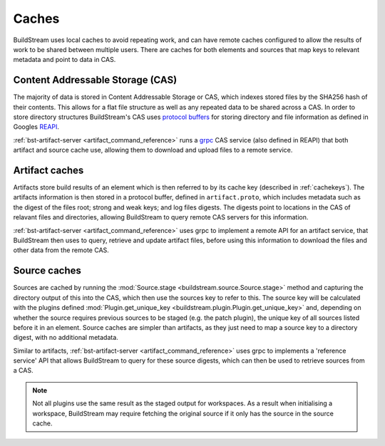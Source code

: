 
.. _caches:


Caches
======

BuildStream uses local caches to avoid repeating work, and can have remote
caches configured to allow the results of work to be shared between multiple
users. There are caches for both elements and sources that map keys to relevant
metadata and point to data in CAS.

Content Addressable Storage (CAS)
---------------------------------

The majority of data is stored in Content Addressable Storage or CAS, which
indexes stored files by the SHA256 hash of their contents. This allows for a
flat file structure as well as any repeated data to be shared across a CAS. In
order to store directory structures BuildStream's CAS uses `protocol buffers`_
for storing directory and file information as defined in Googles `REAPI`_.

:ref:`bst-artifact-server <artifact_command_reference>` runs a `grpc`_ CAS
service (also defined in REAPI) that both artifact and source cache use,
allowing them to download and upload files to a remote service.

Artifact caches
---------------

Artifacts store build results of an element which is then referred to by its
cache key (described in :ref:`cachekeys`). The artifacts information is then
stored in a protocol buffer, defined in ``artifact.proto``, which includes
metadata such as the digest of the files root; strong and weak keys; and log
files digests. The digests point to locations in the CAS of relavant files and
directories, allowing BuildStream to query remote CAS servers for this
information.

:ref:`bst-artifact-server <artifact_command_reference>` uses grpc to implement a
remote API for an artifact service, that BuildStream then uses to query,
retrieve and update artifact files, before using this information to download
the files and other data from the remote CAS.

Source caches
-------------

Sources are cached by running the :mod:`Source.stage
<buildstream.source.Source.stage>` method and capturing the directory output of
this into the CAS, which then use the sources key to refer to this. The source
key will be calculated with the plugins defined :mod:`Plugin.get_unique_key
<buildstream.plugin.Plugin.get_unique_key>` and, depending on whether the source
requires previous sources to be staged (e.g. the patch plugin), the unique key
of all sources listed before it in an element. Source caches are simpler than
artifacts, as they just need to map a source key to a directory digest, with no
additional metadata.

Similar to artifacts, :ref:`bst-artifact-server <artifact_command_reference>`
uses grpc to implements a 'reference service' API that allows BuildStream to
query for these source digests, which can then be used to retrieve sources from
a CAS.

.. note::

   Not all plugins use the same result as the staged output for workspaces. As a
   result when initialising a workspace, BuildStream may require fetching the
   original source if it only has the source in the source cache.

.. _protocol buffers: https://developers.google.com/protocol-buffers/docs/overview
.. _grpc: https://grpc.io
.. _REAPI: https://github.com/bazelbuild/remote-apis
